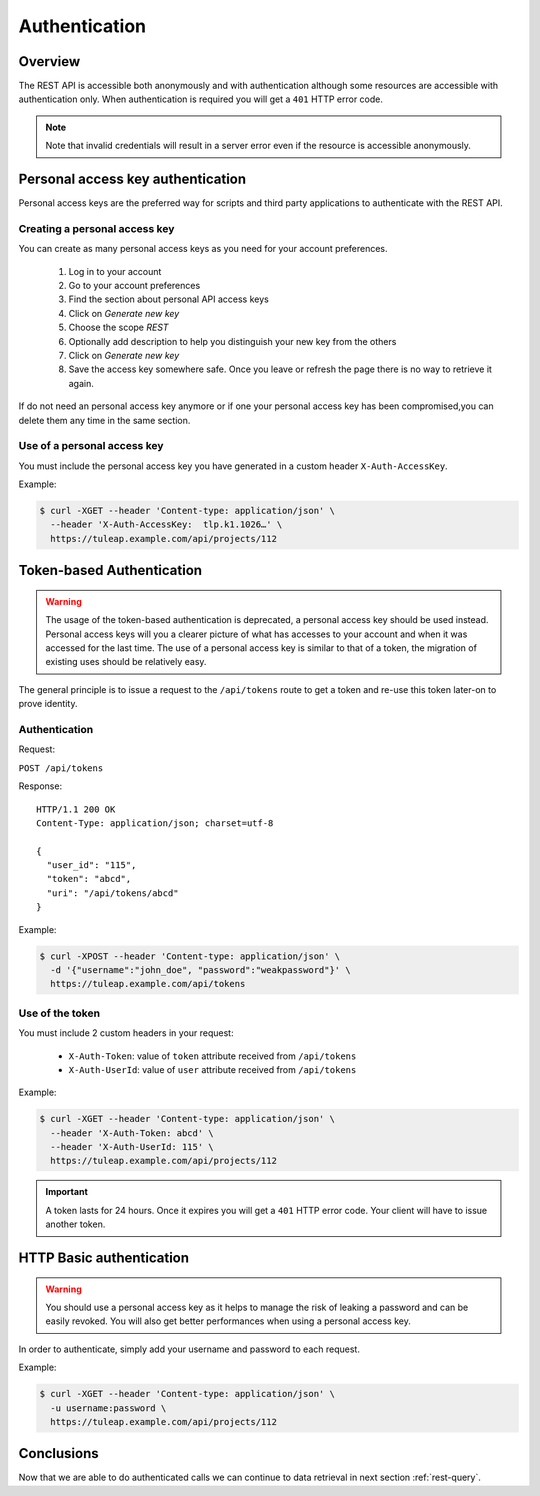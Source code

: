 .. _rest-auth:

Authentication
==============

Overview
--------

The REST API is accessible both anonymously and with authentication although some
resources are accessible with authentication only. When authentication is required
you will get a ``401`` HTTP error code.

.. NOTE::

  Note that invalid credentials will result in a server error even if the resource is accessible anonymously.

Personal access key authentication
----------------------------------

Personal access keys are the preferred way for scripts and third party applications to authenticate with the REST API.

Creating a personal access key
``````````````````````````````

You can create as many personal access keys as you need for your account preferences.

 1. Log in to your account
 2. Go to your account preferences
 3. Find the section about personal API access keys
 4. Click on *Generate new key*
 5. Choose the scope *REST*
 6. Optionally add description to help you distinguish your new key from the others
 7. Click on *Generate new key*
 8. Save the access key somewhere safe. Once you leave or refresh the page there is no way to retrieve it again.

If do not need an personal access key anymore or if one your personal access key has been compromised,you can delete
them any time in the same section.

Use of a personal access key
````````````````````````````

You must include the personal access key you have generated in a custom header ``X-Auth-AccessKey``.

Example:

.. code-block:: bash

    $ curl -XGET --header 'Content-type: application/json' \
      --header 'X-Auth-AccessKey:  tlp.k1.1026…' \
      https://tuleap.example.com/api/projects/112


Token-based Authentication
--------------------------

.. WARNING::

  The usage of the token-based authentication is deprecated, a personal access key should be used instead.
  Personal access keys will you a clearer picture of what has accesses to your account and when it was
  accessed for the last time. The use of a personal access key is similar to that of a token, the migration
  of existing uses should be relatively easy.

The general principle is to issue a request to the  ``/api/tokens`` route to get a token
and re-use this token later-on to prove identity.

Authentication
``````````````

Request:

``POST /api/tokens``

Response:

::

  HTTP/1.1 200 OK
  Content-Type: application/json; charset=utf-8

  {
    "user_id": "115",
    "token": "abcd",
    "uri": "/api/tokens/abcd"
  }

Example:

.. code-block:: bash

    $ curl -XPOST --header 'Content-type: application/json' \
      -d '{"username":"john_doe", "password":"weakpassword"}' \
      https://tuleap.example.com/api/tokens

Use of the token
````````````````

You must include 2 custom headers in your request:

  * ``X-Auth-Token``: value of ``token`` attribute received from ``/api/tokens``
  * ``X-Auth-UserId``: value of ``user`` attribute received from ``/api/tokens``

Example:

.. code-block:: bash

    $ curl -XGET --header 'Content-type: application/json' \
      --header 'X-Auth-Token: abcd' \
      --header 'X-Auth-UserId: 115' \
      https://tuleap.example.com/api/projects/112

.. IMPORTANT::

  A token lasts for 24 hours. Once it expires you will get a ``401`` HTTP error code.
  Your client will have to issue another token.

HTTP Basic authentication
-------------------------

.. WARNING::

  You should use a personal access key as it helps to manage the risk of leaking a password and can
  be easily revoked. You will also get better performances when using a personal access key.


In order to authenticate, simply add your username and password to each request.

Example:

.. code-block:: bash

    $ curl -XGET --header 'Content-type: application/json' \
      -u username:password \
      https://tuleap.example.com/api/projects/112

Conclusions
-----------

Now that we are able to do authenticated calls we can continue to data retrieval in next section :ref:`rest-query`.
